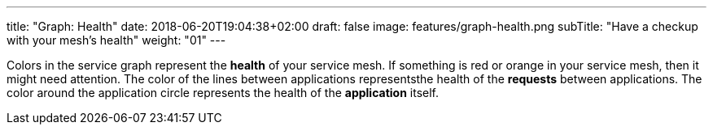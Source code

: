 ---
title: "Graph: Health"
date: 2018-06-20T19:04:38+02:00
draft: false
image: features/graph-health.png
subTitle: "Have a checkup with your mesh's health"
weight: "01"
---

Colors in the service graph represent the **health** of your service mesh. If something is red or orange in your service mesh, then it might need attention. The color of the lines between applications representsthe health of the **requests** between applications. The color around the application circle represents the health of the **application** itself.
